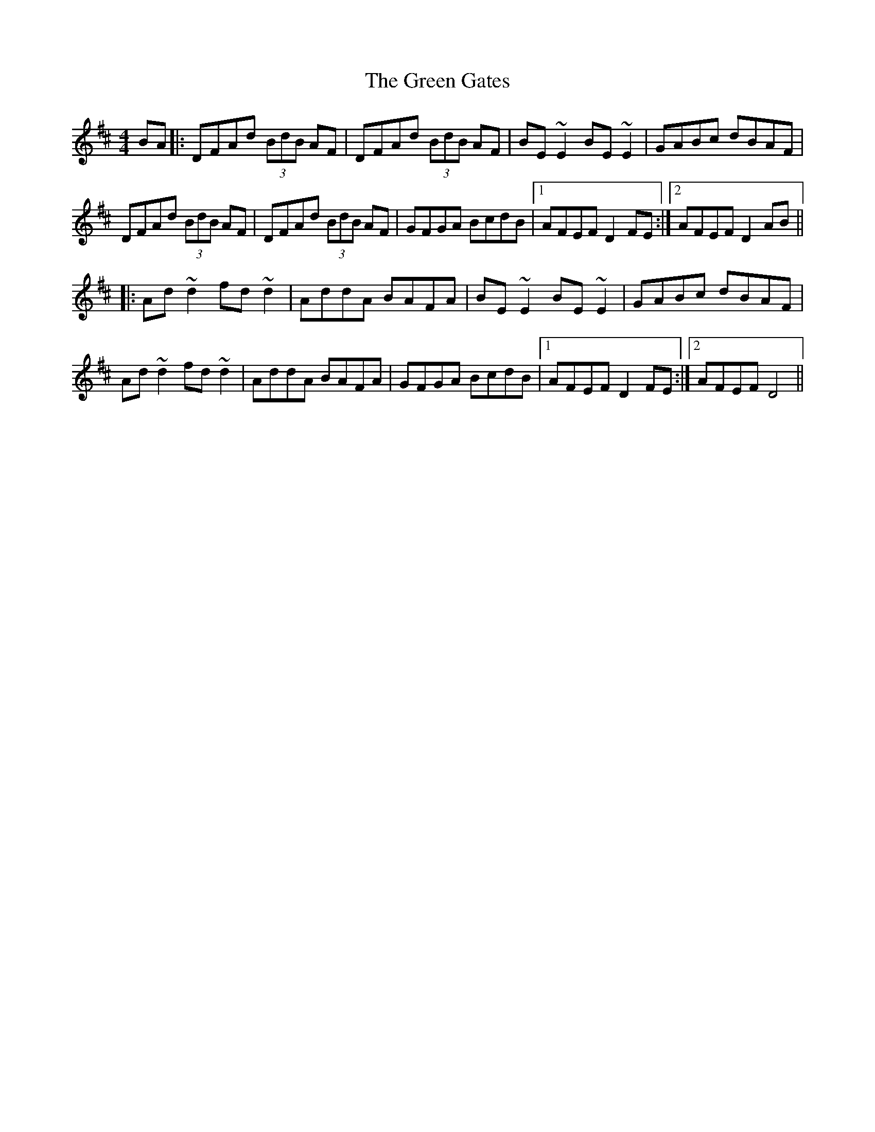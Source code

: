 X: 16114
T: Green Gates, The
R: reel
M: 4/4
K: Dmajor
BA|:DFAd (3BdB AF|DFAd (3BdB AF|BE~E2 BE~E2|GABc dBAF|
DFAd (3BdB AF|DFAd (3BdB AF|GFGA BcdB|1 AFEF D2 FE:|2 AFEF D2 AB||
|:Ad~d2 fd~d2|AddA BAFA|BE~E2 BE~E2|GABc dBAF|
Ad~d2 fd~d2|AddA BAFA|GFGA BcdB|1 AFEF D2 FE:|2 AFEF D4||

